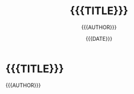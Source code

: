 #+TITLE: {{{TITLE}}}
#+AUTHOR: {{{AUTHOR}}}
#+EMAIL:  {{{EMAIL}}}
#+DATE:   {{{DATE}}}
#+LANGUAGE: {{{LANGUAGE}}}

#+OPTIONS: toc: nil num:nil ^:nil


* {{{TITLE}}}

:PROPERTIES:
:CLASS: center, middle, inverse
:END:

{{{AUTHOR}}}
